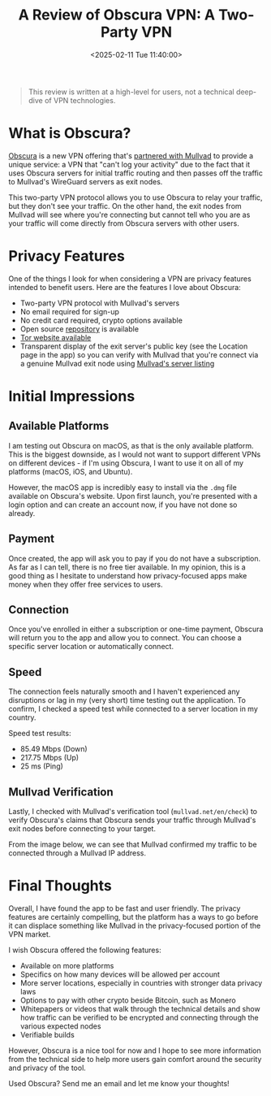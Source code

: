 #+date: <2025-02-11 Tue 11:40:00>
#+title: A Review of Obscura VPN: A Two-Party VPN
#+description: A simple review of Obscura VPN, a new VPN partner of Mullvad.
#+filetags: :vpn:privacy:
#+slug: obscura-vpn

#+begin_quote
This review is written at a high-level for users, not a technical deep-dive of
VPN technologies.
#+end_quote

* What is Obscura?

[[https://obscura.net/][Obscura]] is a new VPN offering that's [[https://mullvad.net/en/blog/mullvad-partnered-with-obscura-vpn][partnered with Mullvad]] to provide a unique
service: a VPN that "can't log your activity" due to the fact that it uses
Obscura servers for initial traffic routing and then passes off the traffic to
Mullvad's WireGuard servers as exit nodes.

This two-party VPN protocol allows you to use Obscura to relay your traffic, but
they don't see your traffic. On the other hand, the exit nodes from Mullvad will
see where you're connecting but cannot tell who you are as your traffic will
come directly from Obscura servers with other users.

* Privacy Features

One of the things I look for when considering a VPN are privacy features
intended to benefit users. Here are the features I love about Obscura:

- Two-party VPN protocol with Mullvad's servers
- No email required for sign-up
- No credit card required, crypto options available
- Open source [[https://github.com/Sovereign-Engineering/obscuravpn-client][repository]] is available
- [[http://ngmmbxlzfpptluh4tbdt57prk3zxmq4ztew7l2whmg7hkqaof2nzf7id.onion/][Tor website available]]
- Transparent display of the exit server's public key (see the Location page in
  the app) so you can verify with Mullvad that you're connect via a genuine
  Mullvad exit node using [[https://mullvad.net/en/servers][Mullvad's server listing]]

* Initial Impressions

** Available Platforms

I am testing out Obscura on macOS, as that is the only available platform. This
is the biggest downside, as I would not want to support different VPNs on
different devices - if I'm using Obscura, I want to use it on all of my
platforms (macOS, iOS, and Ubuntu).

However, the macOS app is incredibly easy to install via the =.dmg= file
available on Obscura's website. Upon first launch, you're presented with a login
option and can create an account now, if you have not done so already.

** Payment

Once created, the app will ask you to pay if you do not have a subscription. As
far as I can tell, there is no free tier available. In my opinion, this is a
good thing as I hesitate to understand how privacy-focused apps make money when
they offer free services to users.

[[https://media.githubusercontent.com/media/ccleberg/img/main/blog/20250211-obscura-vpn/payment.png]]
#+caption: Payment

** Connection

Once you've enrolled in either a subscription or one-time payment, Obscura will
return you to the app and allow you to connect. You can choose a specific server
location or automatically connect.

[[https://media.githubusercontent.com/media/ccleberg/img/main/blog/20250211-obscura-vpn/connect.png]]
#+caption: Initial Connection

[[https://media.githubusercontent.com/media/ccleberg/img/main/blog/20250211-obscura-vpn/toolbar.png]]
#+caption: Toolbar Utility

** Speed

The connection feels naturally smooth and I haven't experienced any disruptions
or lag in my (very short) time testing out the application. To confirm, I
checked a speed test while connected to a server location in my country.

Speed test results:

- 85.49 Mbps (Down)
- 217.75 Mbps (Up)
- 25 ms (Ping)

** Mullvad Verification

Lastly, I checked with Mullvad's verification tool (=mullvad.net/en/check=) to
verify Obscura's claims that Obscura sends your traffic through Mullvad's exit
nodes before connecting to your target.

From the image below, we can see that Mullvad confirmed my traffic to be
connected through a Mullvad IP address.

[[https://media.githubusercontent.com/media/ccleberg/img/main/blog/20250211-obscura-vpn/mullvad-check.png]]
#+caption: Mullvad Check

* Final Thoughts

Overall, I have found the app to be fast and user friendly. The privacy features
are certainly compelling, but the platform has a ways to go before it can
displace something like Mullvad in the privacy-focused portion of the VPN
market.

I wish Obscura offered the following features:

- Available on more platforms
- Specifics on how many devices will be allowed per account
- More server locations, especially in countries with stronger data privacy laws
- Options to pay with other crypto beside Bitcoin, such as Monero
- Whitepapers or videos that walk through the technical details and show how
  traffic can be verified to be encrypted and connecting through the various
  expected nodes
- Verifiable builds

However, Obscura is a nice tool for now and I hope to see more information from
the technical side to help more users gain comfort around the security and
privacy of the tool.

Used Obscura? Send me an email and let me know your thoughts!
